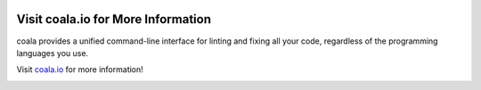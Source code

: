 .. image:: https://cloud.githubusercontent.com/assets/5716520/24837754/982064c4-1d3b-11e7-9610-bbdd758c97b5.png
    :target: https://coala.io/

Visit coala.io for More Information
-----------------------------------

coala provides a unified command-line interface for linting and fixing all
your code, regardless of the programming languages you use.

Visit `coala.io <https://coala.io>`__ for more information!

|Linux Build Status| |Windows Build status| |Scrutinizer Code Quality|
|codecov.io| |Documentation Status| |Gitmate| |AGPL| |Chat|

.. image:: http://www.yegor256.com/images/award/2016/winner-sils.png
   :alt: Awards - Yegor256 2016 Winner

.. |Chat| image:: https://badges.gitter.im/coala/coala.svg
    :target: https://coala.io/chat
.. |Linux Build Status| image:: https://img.shields.io/circleci/project/coala/coala/master.svg?label=linux%20build
   :target: https://circleci.com/gh/coala/coala
.. |Windows Build status| image:: https://img.shields.io/appveyor/ci/coala/coala/master.svg?label=windows%20build
   :target: https://ci.appveyor.com/project/coala/coala/branch/master
.. |Scrutinizer Code Quality| image:: https://img.shields.io/scrutinizer/g/coala-analyzer/coala.svg?label=scrutinizer%20quality
   :target: https://scrutinizer-ci.com/g/coala-analyzer/coala/?branch=master
.. |codecov.io| image:: https://img.shields.io/codecov/c/github/coala/coala/master.svg?label=branch%20coverage
   :target: https://codecov.io/github/coala/coala?branch=master
.. |Documentation Status| image:: https://readthedocs.org/projects/coala/badge/?version=latest
   :target: http://docs.coala.io/
.. |AGPL| image:: https://img.shields.io/github/license/coala/coala.svg
   :target: https://www.gnu.org/licenses/agpl-3.0.html
.. |Gitmate| image:: https://img.shields.io/badge/Gitmate-0%20issues-brightgreen.svg
   :target: http://gitmate.io/
